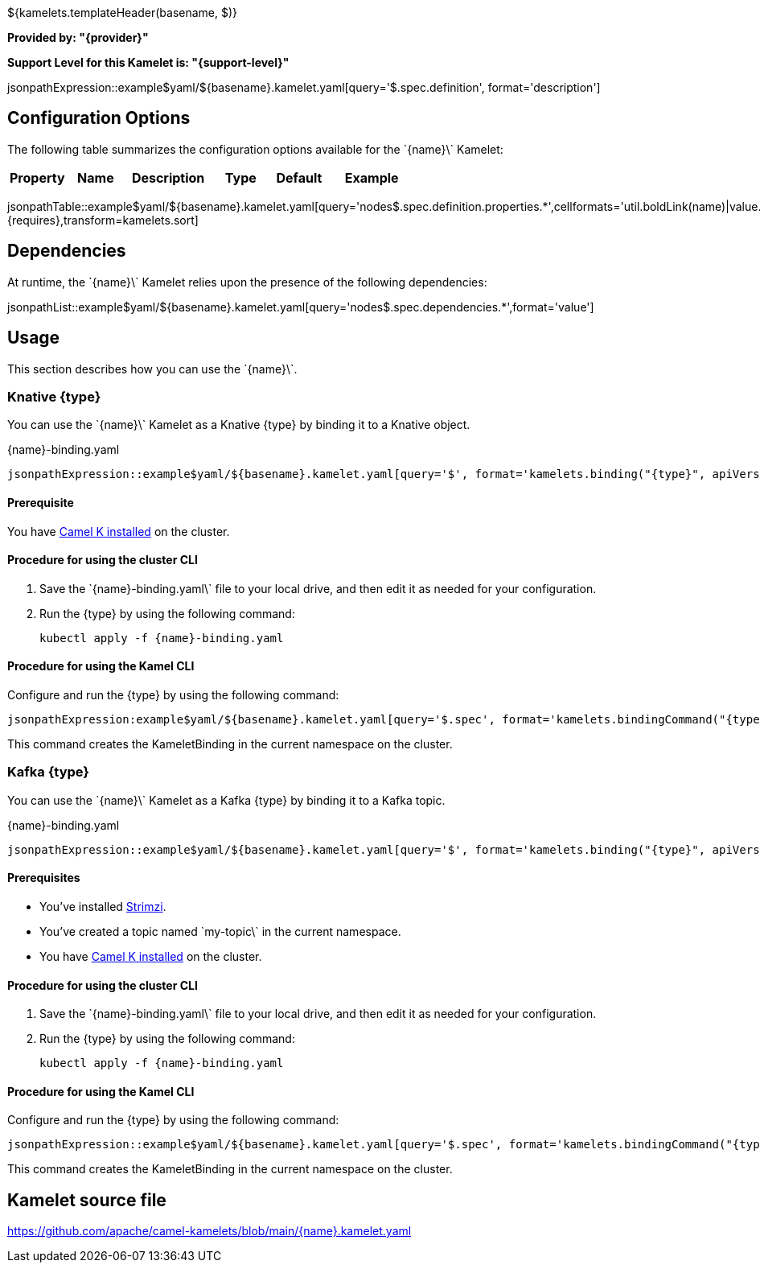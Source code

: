 ${kamelets.templateHeader(basename, $)}

*Provided by: "{provider}"*

*Support Level for this Kamelet is: "{support-level}"*

jsonpathExpression::example$yaml/${basename}.kamelet.yaml[query='$.spec.definition', format='description']

== Configuration Options

ifeval::[{propertycount} == 0]
The \`{name}\` Kamelet does not specify any configuration options.
endif::[]

ifeval::[{propertycount} != 0]
The following table summarizes the configuration options available for the \`{name}\` Kamelet:

[width="100%",cols="2,^2,3,^2,^2,^3",options="header"]
|===
| Property| Name| Description| Type| Default| Example
|===

jsonpathTable::example$yaml/${basename}.kamelet.yaml[query='nodes$.spec.definition.properties.*',cellformats='util.boldLink(name)|value.title|util.description(value)|util.valueAsString(value.type)|util.valueAsString(value.default)|util.valueAsString(value.example)',{requires},transform=kamelets.sort]

endif::[]

== Dependencies

At runtime, the \`{name}\` Kamelet relies upon the presence of the following dependencies:

jsonpathList::example$yaml/${basename}.kamelet.yaml[query='nodes$.spec.dependencies.*',format='value']

== Usage

This section describes how you can use the \`{name}\`.

=== Knative {type}

ifeval::['{type}' == 'action']
You can use the \`{name}\` Kamelet as an intermediate step in a Knative binding.
endif::[]
ifeval::['{type}' != 'action']
You can use the \`{name}\` Kamelet as a Knative {type} by binding it to a Knative object.
endif::[]

:ref-api-version: messaging.knative.dev/v1
:ref-kind: Channel
:ref-name: mychannel

.{name}-binding.yaml
[source,yaml,subs='+attributes,macros']
----
jsonpathExpression::example$yaml/${basename}.kamelet.yaml[query='$', format='kamelets.binding("{type}", apiVersion, kind, metadata, spec, "{ref-kind}", "{ref-api-version}", "{ref-name}")', outputFormat=yml, requires={requires}]
----

==== *Prerequisite*

You have xref:{camel-k-version}@camel-k::installation/installation.adoc[Camel K installed] on the cluster.

==== *Procedure for using the cluster CLI*

. Save the \`{name}-binding.yaml\` file to your local drive, and then edit it as needed for your configuration.

. Run the {type} by using the following command:
+
[source,shell,subs=+attributes]
----
kubectl apply -f {name}-binding.yaml
----

==== *Procedure for using the Kamel CLI*

Configure and run the {type} by using the following command:

[source,shell,subs='+attributes,macros']
----
jsonpathExpression:example$yaml/${basename}.kamelet.yaml[query='$.spec', format='kamelets.bindingCommand("{type}", "{name}", definition, "channel:mychannel")', requires={requires}]
----

This command creates the KameletBinding in the current namespace on the cluster.

=== Kafka {type}

ifeval::['{type}' == 'action']
You can use the \`{name}\` Kamelet as an intermediate step in a Kafka binding.
endif::[]
ifeval::['{type}' != 'action']
You can use the \`{name}\` Kamelet as a Kafka {type} by binding it to a Kafka topic.
endif::[]

:ref-api-version: kafka.strimzi.io/v1beta1
:ref-kind: KafkaTopic
:ref-name: my-topic

.{name}-binding.yaml
[source,yaml,subs='+attributes,macros']
----
jsonpathExpression::example$yaml/${basename}.kamelet.yaml[query='$', format='kamelets.binding("{type}", apiVersion, kind, metadata, spec, "{ref-kind}", "{ref-api-version}", "{ref-name}")', outputFormat=yml, requires={requires}]
----

==== *Prerequisites*

* You've installed https://strimzi.io/[Strimzi].
* You've created a topic named \`my-topic\` in the current namespace.
* You have xref:{camel-k-version}@camel-k::installation/installation.adoc[Camel K installed] on the cluster.

==== *Procedure for using the cluster CLI*

. Save the \`{name}-binding.yaml\` file to your local drive, and then edit it as needed for your configuration.

. Run the {type} by using the following command:
+
[source,shell,subs=+attributes]
----
kubectl apply -f {name}-binding.yaml
----

==== *Procedure for using the Kamel CLI*

Configure and run the {type} by using the following command:

[source,shell,subs='+attributes,macros']
----
jsonpathExpression::example$yaml/${basename}.kamelet.yaml[query='$.spec', format='kamelets.bindingCommand("{type}", "{name}", definition, "kafka.strimzi.io/v1beta1:KafkaTopic:my-topic")', requires={requires}]
----

This command creates the KameletBinding in the current namespace on the cluster.

== Kamelet source file

https://github.com/apache/camel-kamelets/blob/main/{name}.kamelet.yaml
